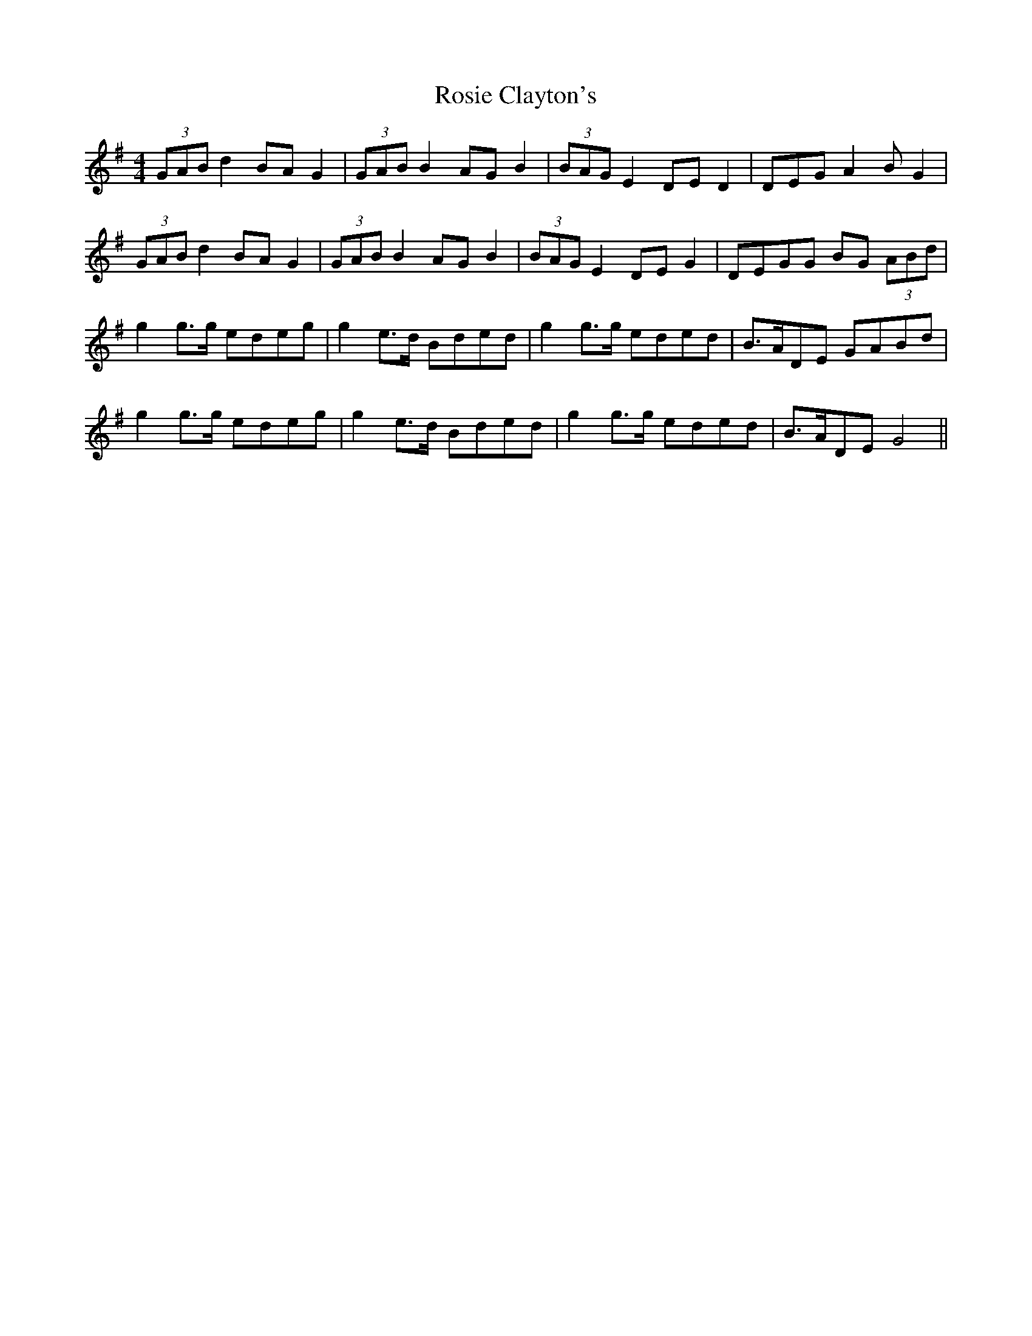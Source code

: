 X: 35349
T: Rosie Clayton's
R: hornpipe
M: 4/4
K: Gmajor
(3GAB d2BAG2|(3GAB B2AGB2|(3BAG E2DED2|DEGA2 BG2|
(3GAB d2BAG2|(3GAB B2AGB2|(3BAG E2DEG2|DEGG BG (3ABd|
g2g>g edeg|g2e>d Bded|g2g>g eded|B>ADE GABd|
g2g>g edeg|g2e>d Bded|g2g>g eded|B>ADE G4||

